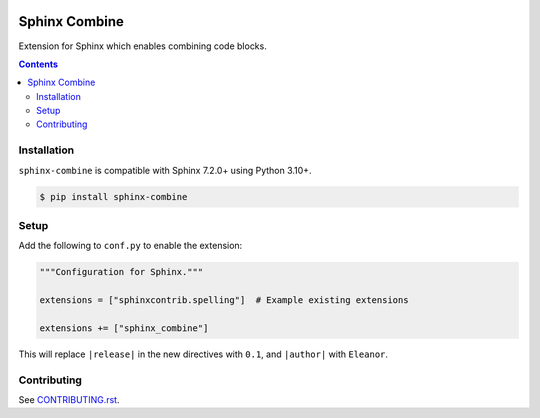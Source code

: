 |Build Status| |codecov| |PyPI|

Sphinx Combine
==============

Extension for Sphinx which enables combining code blocks.

.. contents::

Installation
------------

``sphinx-combine`` is compatible with Sphinx 7.2.0+ using Python 3.10+.

.. code-block:: console

   $ pip install sphinx-combine

Setup
-----

Add the following to ``conf.py`` to enable the extension:

.. code-block:: python

   """Configuration for Sphinx."""

   extensions = ["sphinxcontrib.spelling"]  # Example existing extensions

   extensions += ["sphinx_combine"]

This will replace ``|release|`` in the new directives with ``0.1``, and ``|author|`` with ``Eleanor``.

Contributing
------------

See `CONTRIBUTING.rst <./CONTRIBUTING.rst>`_.

.. |Build Status| image:: https://github.com/adamtheturtle/sphinx-combine/actions/workflows/ci.yml/badge.svg?branch=main
   :target: https://github.com/adamtheturtle/sphinx-combine/actions
.. _code-block: http://www.sphinx-doc.org/en/master/usage/restructuredtext/directives.html#directive-code-block
.. |codecov| image:: https://codecov.io/gh/adamtheturtle/sphinx-combine/branch/main/graph/badge.svg
   :target: https://codecov.io/gh/adamtheturtle/sphinx-combine
.. |PyPI| image:: https://badge.fury.io/py/sphinx-combine.svg
   :target: https://badge.fury.io/py/sphinx-combine
